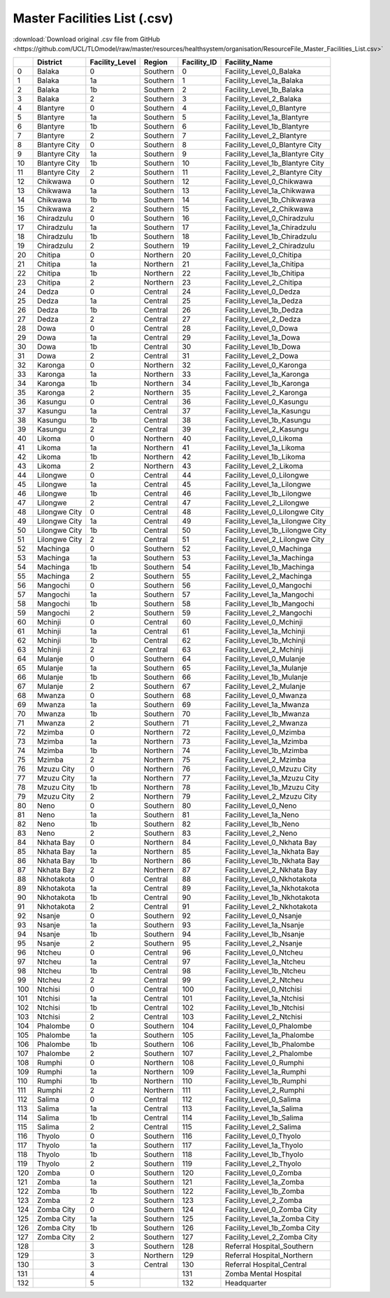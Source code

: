Master Facilities List (.csv)
=============================

:download:`Download original .csv file from GitHub <https://github.com/UCL/TLOmodel/raw/master/resources/healthsystem/organisation/ResourceFile_Master_Facilities_List.csv>`

====  =============  =================  ========  ==============  ==================================
  ..  District       Facility\_Level    Region      Facility\_ID  Facility\_Name
====  =============  =================  ========  ==============  ==================================
   0  Balaka         0                  Southern               0  Facility\_Level\_0\_Balaka
   1  Balaka         1a                 Southern               1  Facility\_Level\_1a\_Balaka
   2  Balaka         1b                 Southern               2  Facility\_Level\_1b\_Balaka
   3  Balaka         2                  Southern               3  Facility\_Level\_2\_Balaka
   4  Blantyre       0                  Southern               4  Facility\_Level\_0\_Blantyre
   5  Blantyre       1a                 Southern               5  Facility\_Level\_1a\_Blantyre
   6  Blantyre       1b                 Southern               6  Facility\_Level\_1b\_Blantyre
   7  Blantyre       2                  Southern               7  Facility\_Level\_2\_Blantyre
   8  Blantyre City  0                  Southern               8  Facility\_Level\_0\_Blantyre City
   9  Blantyre City  1a                 Southern               9  Facility\_Level\_1a\_Blantyre City
  10  Blantyre City  1b                 Southern              10  Facility\_Level\_1b\_Blantyre City
  11  Blantyre City  2                  Southern              11  Facility\_Level\_2\_Blantyre City
  12  Chikwawa       0                  Southern              12  Facility\_Level\_0\_Chikwawa
  13  Chikwawa       1a                 Southern              13  Facility\_Level\_1a\_Chikwawa
  14  Chikwawa       1b                 Southern              14  Facility\_Level\_1b\_Chikwawa
  15  Chikwawa       2                  Southern              15  Facility\_Level\_2\_Chikwawa
  16  Chiradzulu     0                  Southern              16  Facility\_Level\_0\_Chiradzulu
  17  Chiradzulu     1a                 Southern              17  Facility\_Level\_1a\_Chiradzulu
  18  Chiradzulu     1b                 Southern              18  Facility\_Level\_1b\_Chiradzulu
  19  Chiradzulu     2                  Southern              19  Facility\_Level\_2\_Chiradzulu
  20  Chitipa        0                  Northern              20  Facility\_Level\_0\_Chitipa
  21  Chitipa        1a                 Northern              21  Facility\_Level\_1a\_Chitipa
  22  Chitipa        1b                 Northern              22  Facility\_Level\_1b\_Chitipa
  23  Chitipa        2                  Northern              23  Facility\_Level\_2\_Chitipa
  24  Dedza          0                  Central               24  Facility\_Level\_0\_Dedza
  25  Dedza          1a                 Central               25  Facility\_Level\_1a\_Dedza
  26  Dedza          1b                 Central               26  Facility\_Level\_1b\_Dedza
  27  Dedza          2                  Central               27  Facility\_Level\_2\_Dedza
  28  Dowa           0                  Central               28  Facility\_Level\_0\_Dowa
  29  Dowa           1a                 Central               29  Facility\_Level\_1a\_Dowa
  30  Dowa           1b                 Central               30  Facility\_Level\_1b\_Dowa
  31  Dowa           2                  Central               31  Facility\_Level\_2\_Dowa
  32  Karonga        0                  Northern              32  Facility\_Level\_0\_Karonga
  33  Karonga        1a                 Northern              33  Facility\_Level\_1a\_Karonga
  34  Karonga        1b                 Northern              34  Facility\_Level\_1b\_Karonga
  35  Karonga        2                  Northern              35  Facility\_Level\_2\_Karonga
  36  Kasungu        0                  Central               36  Facility\_Level\_0\_Kasungu
  37  Kasungu        1a                 Central               37  Facility\_Level\_1a\_Kasungu
  38  Kasungu        1b                 Central               38  Facility\_Level\_1b\_Kasungu
  39  Kasungu        2                  Central               39  Facility\_Level\_2\_Kasungu
  40  Likoma         0                  Northern              40  Facility\_Level\_0\_Likoma
  41  Likoma         1a                 Northern              41  Facility\_Level\_1a\_Likoma
  42  Likoma         1b                 Northern              42  Facility\_Level\_1b\_Likoma
  43  Likoma         2                  Northern              43  Facility\_Level\_2\_Likoma
  44  Lilongwe       0                  Central               44  Facility\_Level\_0\_Lilongwe
  45  Lilongwe       1a                 Central               45  Facility\_Level\_1a\_Lilongwe
  46  Lilongwe       1b                 Central               46  Facility\_Level\_1b\_Lilongwe
  47  Lilongwe       2                  Central               47  Facility\_Level\_2\_Lilongwe
  48  Lilongwe City  0                  Central               48  Facility\_Level\_0\_Lilongwe City
  49  Lilongwe City  1a                 Central               49  Facility\_Level\_1a\_Lilongwe City
  50  Lilongwe City  1b                 Central               50  Facility\_Level\_1b\_Lilongwe City
  51  Lilongwe City  2                  Central               51  Facility\_Level\_2\_Lilongwe City
  52  Machinga       0                  Southern              52  Facility\_Level\_0\_Machinga
  53  Machinga       1a                 Southern              53  Facility\_Level\_1a\_Machinga
  54  Machinga       1b                 Southern              54  Facility\_Level\_1b\_Machinga
  55  Machinga       2                  Southern              55  Facility\_Level\_2\_Machinga
  56  Mangochi       0                  Southern              56  Facility\_Level\_0\_Mangochi
  57  Mangochi       1a                 Southern              57  Facility\_Level\_1a\_Mangochi
  58  Mangochi       1b                 Southern              58  Facility\_Level\_1b\_Mangochi
  59  Mangochi       2                  Southern              59  Facility\_Level\_2\_Mangochi
  60  Mchinji        0                  Central               60  Facility\_Level\_0\_Mchinji
  61  Mchinji        1a                 Central               61  Facility\_Level\_1a\_Mchinji
  62  Mchinji        1b                 Central               62  Facility\_Level\_1b\_Mchinji
  63  Mchinji        2                  Central               63  Facility\_Level\_2\_Mchinji
  64  Mulanje        0                  Southern              64  Facility\_Level\_0\_Mulanje
  65  Mulanje        1a                 Southern              65  Facility\_Level\_1a\_Mulanje
  66  Mulanje        1b                 Southern              66  Facility\_Level\_1b\_Mulanje
  67  Mulanje        2                  Southern              67  Facility\_Level\_2\_Mulanje
  68  Mwanza         0                  Southern              68  Facility\_Level\_0\_Mwanza
  69  Mwanza         1a                 Southern              69  Facility\_Level\_1a\_Mwanza
  70  Mwanza         1b                 Southern              70  Facility\_Level\_1b\_Mwanza
  71  Mwanza         2                  Southern              71  Facility\_Level\_2\_Mwanza
  72  Mzimba         0                  Northern              72  Facility\_Level\_0\_Mzimba
  73  Mzimba         1a                 Northern              73  Facility\_Level\_1a\_Mzimba
  74  Mzimba         1b                 Northern              74  Facility\_Level\_1b\_Mzimba
  75  Mzimba         2                  Northern              75  Facility\_Level\_2\_Mzimba
  76  Mzuzu City     0                  Northern              76  Facility\_Level\_0\_Mzuzu City
  77  Mzuzu City     1a                 Northern              77  Facility\_Level\_1a\_Mzuzu City
  78  Mzuzu City     1b                 Northern              78  Facility\_Level\_1b\_Mzuzu City
  79  Mzuzu City     2                  Northern              79  Facility\_Level\_2\_Mzuzu City
  80  Neno           0                  Southern              80  Facility\_Level\_0\_Neno
  81  Neno           1a                 Southern              81  Facility\_Level\_1a\_Neno
  82  Neno           1b                 Southern              82  Facility\_Level\_1b\_Neno
  83  Neno           2                  Southern              83  Facility\_Level\_2\_Neno
  84  Nkhata Bay     0                  Northern              84  Facility\_Level\_0\_Nkhata Bay
  85  Nkhata Bay     1a                 Northern              85  Facility\_Level\_1a\_Nkhata Bay
  86  Nkhata Bay     1b                 Northern              86  Facility\_Level\_1b\_Nkhata Bay
  87  Nkhata Bay     2                  Northern              87  Facility\_Level\_2\_Nkhata Bay
  88  Nkhotakota     0                  Central               88  Facility\_Level\_0\_Nkhotakota
  89  Nkhotakota     1a                 Central               89  Facility\_Level\_1a\_Nkhotakota
  90  Nkhotakota     1b                 Central               90  Facility\_Level\_1b\_Nkhotakota
  91  Nkhotakota     2                  Central               91  Facility\_Level\_2\_Nkhotakota
  92  Nsanje         0                  Southern              92  Facility\_Level\_0\_Nsanje
  93  Nsanje         1a                 Southern              93  Facility\_Level\_1a\_Nsanje
  94  Nsanje         1b                 Southern              94  Facility\_Level\_1b\_Nsanje
  95  Nsanje         2                  Southern              95  Facility\_Level\_2\_Nsanje
  96  Ntcheu         0                  Central               96  Facility\_Level\_0\_Ntcheu
  97  Ntcheu         1a                 Central               97  Facility\_Level\_1a\_Ntcheu
  98  Ntcheu         1b                 Central               98  Facility\_Level\_1b\_Ntcheu
  99  Ntcheu         2                  Central               99  Facility\_Level\_2\_Ntcheu
 100  Ntchisi        0                  Central              100  Facility\_Level\_0\_Ntchisi
 101  Ntchisi        1a                 Central              101  Facility\_Level\_1a\_Ntchisi
 102  Ntchisi        1b                 Central              102  Facility\_Level\_1b\_Ntchisi
 103  Ntchisi        2                  Central              103  Facility\_Level\_2\_Ntchisi
 104  Phalombe       0                  Southern             104  Facility\_Level\_0\_Phalombe
 105  Phalombe       1a                 Southern             105  Facility\_Level\_1a\_Phalombe
 106  Phalombe       1b                 Southern             106  Facility\_Level\_1b\_Phalombe
 107  Phalombe       2                  Southern             107  Facility\_Level\_2\_Phalombe
 108  Rumphi         0                  Northern             108  Facility\_Level\_0\_Rumphi
 109  Rumphi         1a                 Northern             109  Facility\_Level\_1a\_Rumphi
 110  Rumphi         1b                 Northern             110  Facility\_Level\_1b\_Rumphi
 111  Rumphi         2                  Northern             111  Facility\_Level\_2\_Rumphi
 112  Salima         0                  Central              112  Facility\_Level\_0\_Salima
 113  Salima         1a                 Central              113  Facility\_Level\_1a\_Salima
 114  Salima         1b                 Central              114  Facility\_Level\_1b\_Salima
 115  Salima         2                  Central              115  Facility\_Level\_2\_Salima
 116  Thyolo         0                  Southern             116  Facility\_Level\_0\_Thyolo
 117  Thyolo         1a                 Southern             117  Facility\_Level\_1a\_Thyolo
 118  Thyolo         1b                 Southern             118  Facility\_Level\_1b\_Thyolo
 119  Thyolo         2                  Southern             119  Facility\_Level\_2\_Thyolo
 120  Zomba          0                  Southern             120  Facility\_Level\_0\_Zomba
 121  Zomba          1a                 Southern             121  Facility\_Level\_1a\_Zomba
 122  Zomba          1b                 Southern             122  Facility\_Level\_1b\_Zomba
 123  Zomba          2                  Southern             123  Facility\_Level\_2\_Zomba
 124  Zomba City     0                  Southern             124  Facility\_Level\_0\_Zomba City
 125  Zomba City     1a                 Southern             125  Facility\_Level\_1a\_Zomba City
 126  Zomba City     1b                 Southern             126  Facility\_Level\_1b\_Zomba City
 127  Zomba City     2                  Southern             127  Facility\_Level\_2\_Zomba City
 128                 3                  Southern             128  Referral Hospital\_Southern
 129                 3                  Northern             129  Referral Hospital\_Northern
 130                 3                  Central              130  Referral Hospital\_Central
 131                 4                                       131  Zomba Mental Hospital
 132                 5                                       132  Headquarter
====  =============  =================  ========  ==============  ==================================
